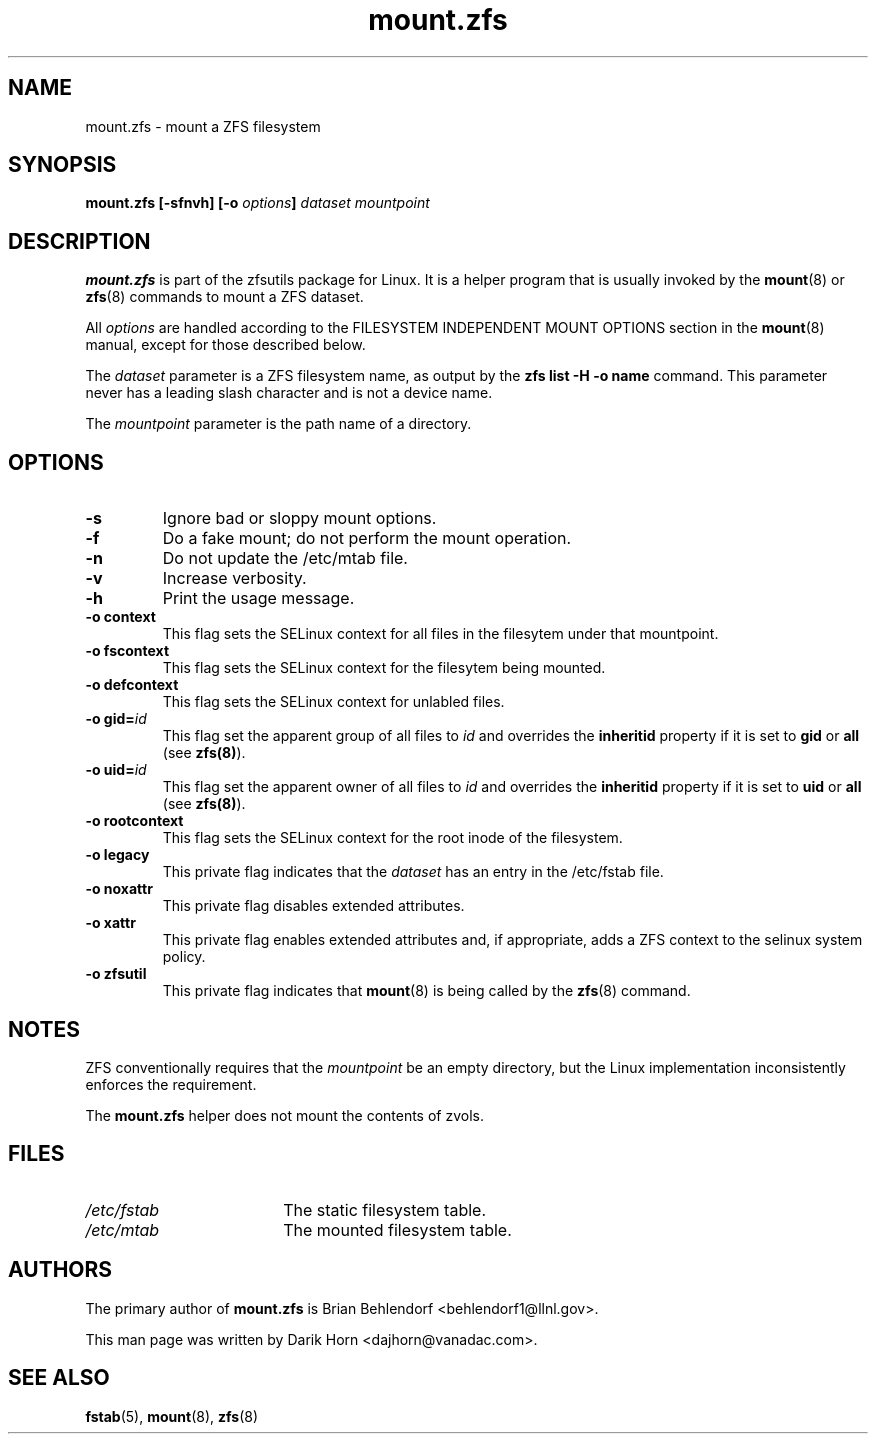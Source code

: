 '\" t
.\"
.\" CDDL HEADER START
.\"
.\" The contents of this file are subject to the terms of the
.\" Common Development and Distribution License (the "License").
.\" You may not use this file except in compliance with the License.
.\"
.\" You can obtain a copy of the license at usr/src/OPENSOLARIS.LICENSE
.\" or http://www.opensolaris.org/os/licensing.
.\" See the License for the specific language governing permissions
.\" and limitations under the License.
.\"
.\" When distributing Covered Code, include this CDDL HEADER in each
.\" file and include the License file at usr/src/OPENSOLARIS.LICENSE.
.\" If applicable, add the following below this CDDL HEADER, with the
.\" fields enclosed by brackets "[]" replaced with your own identifying
.\" information: Portions Copyright [yyyy] [name of copyright owner]
.\"
.\" CDDL HEADER END
.\"
.\"
.\" Copyright 2013 Darik Horn <dajhorn@vanadac.com>. All rights reserved.
.\"
.TH mount.zfs 8 "2013 FEB 28" "ZFS on Linux" "System Administration Commands"

.SH NAME
mount.zfs \- mount a ZFS filesystem
.SH SYNOPSIS
.LP
.BI "mount.zfs [\-sfnvh] [\-o " options "]" " dataset mountpoint

.SH DESCRIPTION
.BR mount.zfs
is part of the zfsutils package for Linux. It is a helper program that
is usually invoked by the
.BR mount (8)
or
.BR zfs (8)
commands to mount a ZFS dataset.

All
.I options
are handled according to the FILESYSTEM INDEPENDENT MOUNT OPTIONS
section in the
.BR mount (8)
manual, except for those described below.

The
.I dataset
parameter is a ZFS filesystem name, as output by the
.B "zfs list -H -o name
command. This parameter never has a leading slash character and is
not a device name.

The
.I mountpoint
parameter is the path name of a directory.


.SH OPTIONS
.TP
.BI "\-s"
Ignore bad or sloppy mount options.
.TP
.BI "\-f"
Do a fake mount; do not perform the mount operation.
.TP
.BI "\-n"
Do not update the /etc/mtab file.
.TP
.BI "\-v"
Increase verbosity.
.TP
.BI "\-h"
Print the usage message.
.TP
.BI "\-o context"
This flag sets the SELinux context for all files in the filesytem
under that mountpoint.
.TP
.BI "\-o fscontext"
This flag sets the SELinux context for the filesytem being mounted.
.TP
.BI "\-o defcontext"
This flag sets the SELinux context for unlabled files.
.TP
.BI "\-o gid=" "id"
This flag set the apparent group of all files to \fIid\fR and overrides the \fBinheritid\fR property if it is set to \fBgid\fR or \fBall\fR (see \fBzfs(8)\fR).
.TP
.BI "\-o uid=" "id"
This flag set the apparent owner of all files to \fIid\fR and overrides the \fBinheritid\fR property if it is set to \fBuid\fR or \fBall\fR (see \fBzfs(8)\fR).
.TP
.BI "\-o rootcontext"
This flag sets the SELinux context for the root inode of the filesystem.
.TP
.BI "\-o legacy"
This private flag indicates that the
.I dataset
has an entry in the /etc/fstab file.
.TP
.BI "\-o noxattr"
This private flag disables extended attributes.
.TP
.BI "\-o xattr
This private flag enables extended attributes and, if appropriate,
adds a ZFS context to the selinux system policy.
.TP
.BI "\-o zfsutil"
This private flag indicates that
.BR mount (8)
is being called by the
.BR zfs (8)
command.

.SH NOTES
ZFS conventionally requires that the
.I mountpoint
be an empty directory, but the Linux implementation inconsistently
enforces the requirement.

The
.BR mount.zfs
helper does not mount the contents of zvols.

.SH FILES
.TP 18n
.I /etc/fstab
The static filesystem table.
.TP
.I /etc/mtab
The mounted filesystem table.
.SH "AUTHORS"
The primary author of
.BR mount.zfs
is Brian Behlendorf <behlendorf1@llnl.gov>.

This man page was written by Darik Horn <dajhorn@vanadac.com>.
.SH "SEE ALSO"
.BR fstab (5),
.BR mount (8),
.BR zfs (8)
